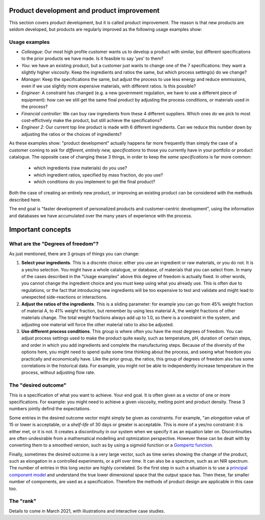 .. _APPS_product_development:

Product development and product improvement
===========================================


This section covers product development, but it is called product improvement. The reason is that new products are seldom developed, but products are regularly improved as the following usage examples show:

Usage examples
~~~~~~~~~~~~~~~

.. index::
	pair: usage examples; product development
	

-	*Colleague*: Our most high profile customer wants us to develop a product with similar, but different specifications to the prior products we have made. Is it feasible to say '*yes*' to them?

-   *You*: we have an existing product, but a customer just wants to change one of the 7 specifications: they want a slightly higher *viscosity*. Keep the ingredients and ratios the same, but which process setting(s) do we change?
    
-   *Manager*: Keep the specifications the same, but adjust the process to use less energy and reduce emmissions, even if we use slightly more expensive materials, with different ratios. Is this possible?
    
-   *Engineer*: A constraint has changed (e.g. a new government regulation, we have to use a different piece of equipment): how can we still get the same final product by adjusting the process conditions, or materials used in the process?
    
-	*Financial controller*: We can buy raw ingredients from these 4 different suppliers. Which ones do we pick to most cost-effictively make the product, but still achieve the specifications?

-   *Engineer 2*: Our current top line product is made with 6 different ingredients. Can we reduce this number down by adjusting the ratios or the choices of ingredients?


As these examples show: "product development" actually happens far more frequently than simply the case of a customer coming to ask for *different, entirely new, specifications* to those you currently have in your portfolio or product catalogue. The opposite case of changing these 3 things, in order to keep the *same specifications* is far more common:

    * which ingredients (raw materials) do you use?
    * which ingredient ratios, specified by mass fraction, do you use?
    * which conditions do you implement to get the final product?

Both the case of creating an entirely new product, or improving an existing product can be considered with the methods described here.

The end goal is "faster development of personalized products and customer-centric development", using the information and databases we have accumulated over the many years of experience with the process.


Important concepts
===================

What are the "Degrees of freedom"?
~~~~~~~~~~~~~~~~~~~~~~~~~~~~~~~~~~

As just mentioned, there are 3 groups of things you can change:

1. **Select your ingredients**. This is a discrete choice: either you use an ingredient or raw materials, or you do not. It is a yes/no selection. You might have a whole catalogue, or database, of materials that you can select from. In many of the cases described in the "Usage examples" above this degree of freedom is actually fixed. In other words, you cannot change the ingredient choice and you must keep using what you already use. This is often due to regulations, or the fact that introducing new ingredients will be too expensive to test and validate and might lead to unexpected side-reactions or interactions.

2. **Adjust the ratios of the ingredients**. This is a sliding parameter: for example you can go from 45% weight fraction of material A, to 41% weight fraction, but remember by using less material A, the weight fractions of other materials change. The total weight fractions always add up to 1.0, so there is a constraint in the system, and adjusting one material will force the other material ratio to also be adjusted. 

3. **Use different process conditions**. This group is where often you have the most degrees of freedom. You can adjust process settings used to make the product quite easily, such as temperature, pH, duration of certain steps, and order in which you add ingredients and complete the manufacturing steps. Because of the diversity of the options here, you might need to spend quite some time thinking about the process, and seeing what freedom you practically and economically have. Like the prior group, the ratios, this group of degrees of freedom also has some correlations in the historical data. For example, you might not be able to independently increase temperature in the process, without adjusting flow rate.


The "desired outcome"
~~~~~~~~~~~~~~~~~~~~~~

This is a specification of what you want to achieve. Your end goal. It is often given as a vector of one or more specifications. For example: you might need to achieve a given viscosity, melting point and product density. These 3 numbers jointly defind the expectations.

Some entries in the desired outcome vector might simply be given as constraints. For example, "an *elongation* value of 15 or lower is acceptable, or a *shelf-life* of 30 days or greater is acceptable. This is more of a yes/no constraint: it is either met, or it is not. It creates a discontinuity in our system when we specify it as an equation later on. Discontinuities are often undesirable from a mathematical modelling and optmization perspective. However these can be dealt with by converting them to a smoothed version, such as by using a sigmoid function or a `Gompertz function <https://en.wikipedia.org/wiki/Gompertz_function>`_.

Finally, sometimes the desired outcome is a very large vector, such as time series showing the change of the product, such as elongation in a controlled experiments, or a pH over time. It can also be a spectrum, such as an NIR spectrum. The number of entries in this long vector are highly correlated. So the first step in such a situation is to use a `principal component model <SECTION_PCA>`_ and understand the true lower dimensional space that the output space has. Then these, far smaller number of components, are used as a specification. Therefore the methods of product design are applicable in this case too.

The "rank"
~~~~~~~~~~~

Details to come in March 2021, with illustrations and interactive case studies.

